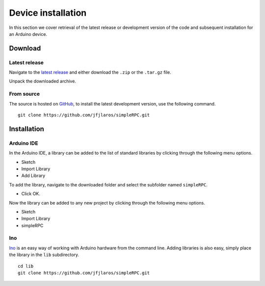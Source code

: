 Device installation
===================

In this section we cover retrieval of the latest release or development version
of the code and subsequent installation for an Arduino device.


Download
--------

Latest release
^^^^^^^^^^^^^^

Navigate to the `latest release`_ and either download the ``.zip`` or the
``.tar.gz`` file.

Unpack the downloaded archive.


From source
^^^^^^^^^^^

The source is hosted on GitHub_, to install the latest development version, use
the following command.

::

    git clone https://github.com/jfjlaros/simpleRPC.git


Installation
------------

Arduino IDE
^^^^^^^^^^^

In the Arduino IDE, a library can be added to the list of standard libraries by
clicking through the following menu options.

- Sketch
- Import Library
- Add Library

To add the library, navigate to the downloaded folder and select the subfolder
named ``simpleRPC``.

- Click OK.

Now the library can be added to any new project by clicking through the
following menu options.

- Sketch
- Import Library
- simpleRPC


Ino
^^^

Ino_ is an easy way of working with Arduino hardware from the command line.
Adding libraries is also easy, simply place the library in the ``lib``
subdirectory.


::

    cd lib
    git clone https://github.com/jfjlaros/simpleRPC.git


.. _latest release: https://github.com/jfjlaros/simpleRPC/releases/latest
.. _GitHub: https://github.com/jfjlaros/simpleRPC.git
.. _Ino: http://inotool.org
